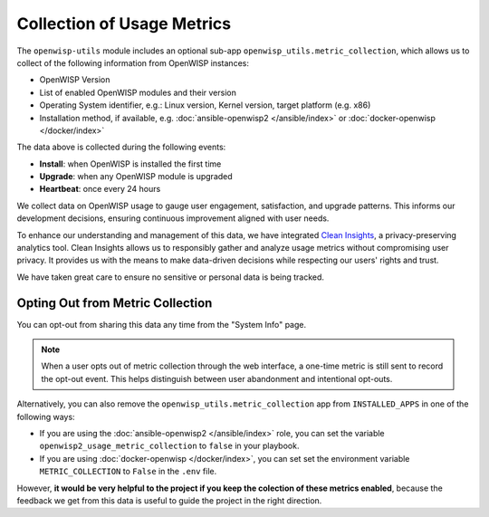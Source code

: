 Collection of Usage Metrics
===========================

The ``openwisp-utils`` module includes an optional sub-app
``openwisp_utils.metric_collection``, which allows us to collect of the
following information from OpenWISP instances:

- OpenWISP Version
- List of enabled OpenWISP modules and their version
- Operating System identifier, e.g.: Linux version, Kernel version, target
  platform (e.g. x86)
- Installation method, if available, e.g. :doc:`ansible-openwisp2
  </ansible/index>` or :doc:`docker-openwisp </docker/index>`

The data above is collected during the following events:

- **Install**: when OpenWISP is installed the first time
- **Upgrade**: when any OpenWISP module is upgraded
- **Heartbeat**: once every 24 hours

We collect data on OpenWISP usage to gauge user engagement, satisfaction,
and upgrade patterns. This informs our development decisions, ensuring
continuous improvement aligned with user needs.

To enhance our understanding and management of this data, we have
integrated `Clean Insights <https://cleaninsights.org/>`_, a
privacy-preserving analytics tool. Clean Insights allows us to responsibly
gather and analyze usage metrics without compromising user privacy. It
provides us with the means to make data-driven decisions while respecting
our users' rights and trust.

We have taken great care to ensure no sensitive or personal data is being
tracked.

Opting Out from Metric Collection
---------------------------------

You can opt-out from sharing this data any time from the "System Info"
page.

.. note::

    When a user opts out of metric collection through the web interface, a
    one-time metric is still sent to record the opt-out event. This helps
    distinguish between user abandonment and intentional opt-outs.

Alternatively, you can also remove the
``openwisp_utils.metric_collection`` app from ``INSTALLED_APPS`` in one of
the following ways:

- If you are using the :doc:`ansible-openwisp2 </ansible/index>` role, you
  can set the variable ``openwisp2_usage_metric_collection`` to ``false``
  in your playbook.
- If you are using :doc:`docker-openwisp </docker/index>`, you can set set
  the environment variable ``METRIC_COLLECTION`` to ``False`` in the
  ``.env`` file.

However, **it would be very helpful to the project if you keep the
colection of these metrics enabled**, because the feedback we get from
this data is useful to guide the project in the right direction.
